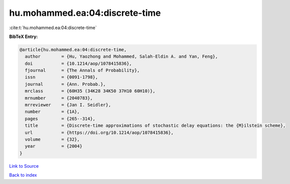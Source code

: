 hu.mohammed.ea:04:discrete-time
===============================

:cite:t:`hu.mohammed.ea:04:discrete-time`

**BibTeX Entry:**

.. code-block:: bibtex

   @article{hu.mohammed.ea:04:discrete-time,
     author        = {Hu, Yaozhong and Mohammed, Salah-Eldin A. and Yan, Feng},
     doi           = {10.1214/aop/1078415836},
     fjournal      = {The Annals of Probability},
     issn          = {0091-1798},
     journal       = {Ann. Probab.},
     mrclass       = {60H35 (34K28 34K50 37H10 60H10)},
     mrnumber      = {2040783},
     mrreviewer    = {Jan I. Seidler},
     number        = {1A},
     pages         = {265--314},
     title         = {Discrete-time approximations of stochastic delay equations: the {M}ilstein scheme},
     url           = {https://doi.org/10.1214/aop/1078415836},
     volume        = {32},
     year          = {2004}
   }

`Link to Source <https://doi.org/10.1214/aop/1078415836},>`_


`Back to index <../By-Cite-Keys.html>`_
